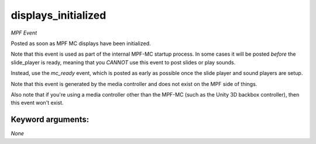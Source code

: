 displays_initialized
====================

*MPF Event*

Posted as soon as MPF MC displays have been initialized.

Note that this event is used as part of the internal MPF-MC startup
process. In some cases it will be posted *before* the slide_player is
ready, meaning that you *CANNOT* use this event to post slides or play
sounds.

Instead, use the *mc_ready* event, which is posted as early as possible
once the slide player and sound players are setup.

Note that this event is generated by the media controller and does not
exist on the MPF side of things.

Also note that if you're using a media controller other than the MPF-MC
(such as the Unity 3D backbox controller), then this event won't exist.


Keyword arguments:
------------------

*None*
